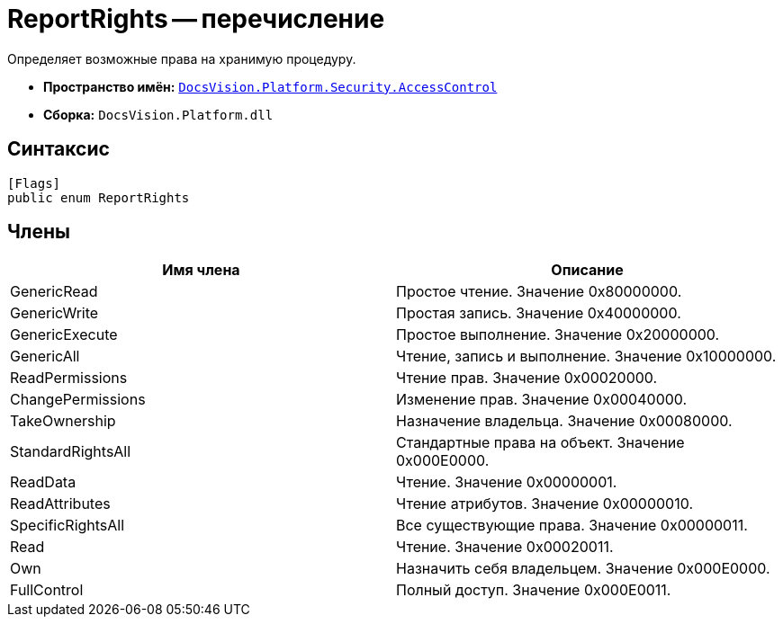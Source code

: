 = ReportRights -- перечисление

Определяет возможные права на хранимую процедуру.

* *Пространство имён:* `xref:api/DocsVision/Platform/Security/AccessControl/AccessControl_NS.adoc[DocsVision.Platform.Security.AccessControl]`
* *Сборка:* `DocsVision.Platform.dll`

== Синтаксис

[source,csharp]
----
[Flags]
public enum ReportRights
----

== Члены

[cols=",",options="header"]
|===
|Имя члена |Описание
|GenericRead |Простое чтение. Значение 0x80000000.
|GenericWrite |Простая запись. Значение 0x40000000.
|GenericExecute |Простое выполнение. Значение 0x20000000.
|GenericAll |Чтение, запись и выполнение. Значение 0x10000000.
|ReadPermissions |Чтение прав. Значение 0x00020000.
|ChangePermissions |Изменение прав. Значение 0x00040000.
|TakeOwnership |Назначение владельца. Значение 0x00080000.
|StandardRightsAll |Стандартные права на объект. Значение 0x000E0000.
|ReadData |Чтение. Значение 0x00000001.
|ReadAttributes |Чтение атрибутов. Значение 0x00000010.
|SpecificRightsAll |Все существующие права. Значение 0x00000011.
|Read |Чтение. Значение 0x00020011.
|Own |Назначить себя владельцем. Значение 0x000E0000.
|FullControl |Полный доступ. Значение 0x000E0011.
|===
